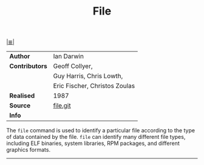 # File           : cix-file.org
# Created        : <2017-07-12 Wed 00:22:46 BST>
# Modified       : <2017-7-12 Wed 00:40:37 BST> sharlatan
# Author         : sharlatan
# Maintainer(s)  :
# Short          :

#+OPTIONS: num:nil

[[../cix-main.org::*Index][|≣|]]
#+TITLE: File

|--------------+--------------------------------|
| *Author*       | Ian Darwin                     |
| *Contributors* | Geoff Collyer,                 |
|              | Guy Harris, Chris Lowth,       |
|              | Eric Fischer,  Christos Zoulas |
| *Realised*     | 1987                           |
| *Source*       | [[https://github.com/file/file][file.git]]                       |
| *Info*         |                                |
|--------------+--------------------------------|

The =file= command is used to identify a particular file according to the type of
data contained by the file.  =file= can identify many different file types,
including ELF binaries, system libraries, RPM packages, and different graphics
formats.
-----
